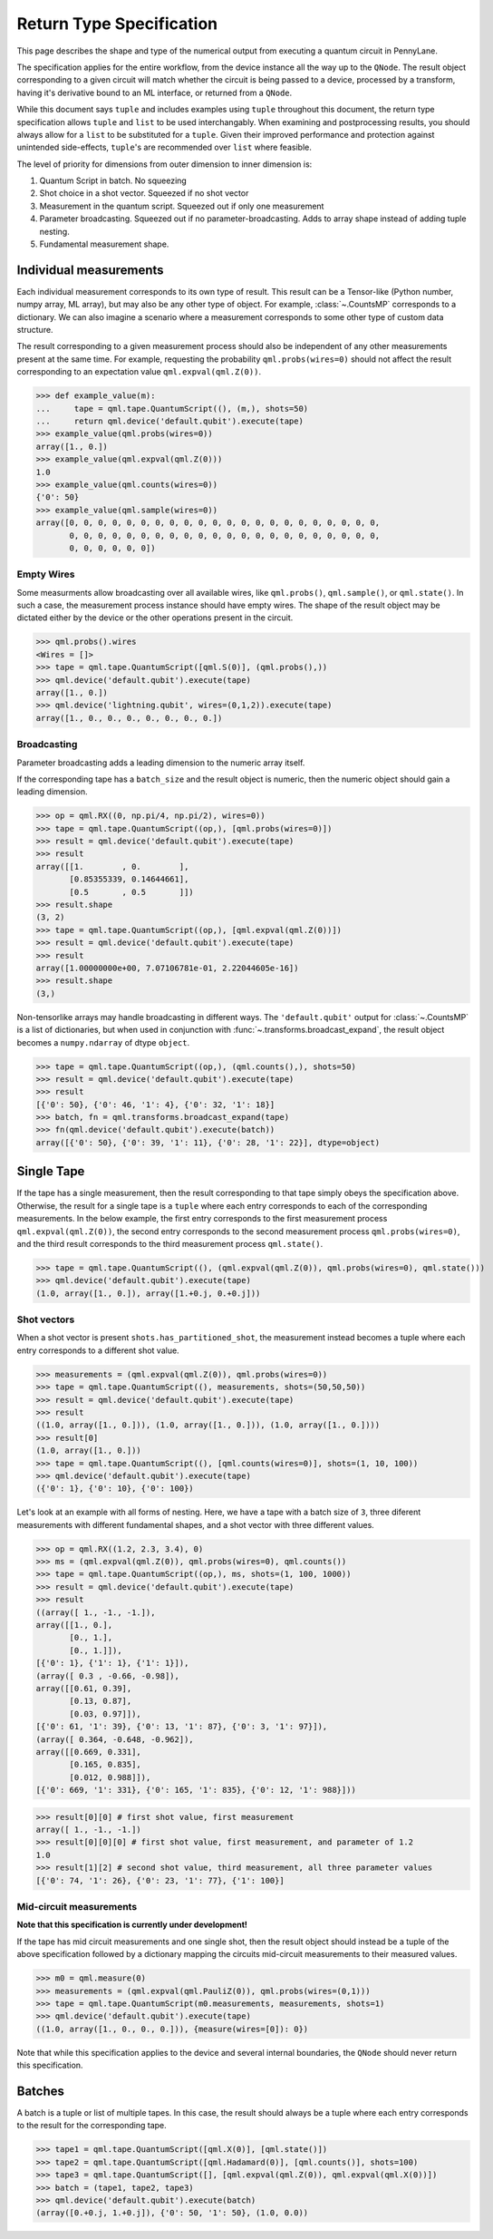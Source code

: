 
.. _ReturnTypeSpec:

Return Type Specification
~~~~~~~~~~~~~~~~~~~~~~~~~

This page describes the shape and type of the numerical output from executing a quantum circuit
in PennyLane.

The specification applies for the entire workflow, from the device instance all the
way up to the ``QNode``.  The result object corresponding to a given circuit
will match whether the circuit is being passed to a device, processed
by a transform, having it's derivative bound to an ML interface, or returned from a ``QNode``.

While this document says ``tuple`` and includes examples using ``tuple`` throughout this document, the
return type specification allows ``tuple`` and ``list`` to be used interchangably.
When examining and postprocessing
results, you should always allow for a ``list`` to be substituted for a ``tuple``. Given their
improved performance and protection against unintended side-effects, ``tuple``'s are recommended
over ``list`` where feasible.

The level of priority for dimensions from outer dimension to inner dimension is:

1. Quantum Script in batch. No squeezing
2. Shot choice in a shot vector. Squeezed if no shot vector
3. Measurement in the quantum script. Squeezed out if only one measurement
4. Parameter broadcasting. Squeezed out if no parameter-broadcasting.  Adds to array shape instead of adding tuple nesting.
5. Fundamental measurement shape.

Individual measurements
-----------------------

Each individual measurement corresponds to its own type of result. This result can be
a Tensor-like (Python number, numpy array, ML array), but may also be any other type of object.
For example, :class:`~.CountsMP` corresponds to a dictionary. We can also imagine a scenario where
a measurement corresponds to some other type of custom data structure.

The result corresponding to a given measurement process should also be independent of any other
measurements present at the same time.  For example, requesting the probability ``qml.probs(wires=0)``
should not affect the result corresponding to an expectation value ``qml.expval(qml.Z(0))``.

>>> def example_value(m):
...     tape = qml.tape.QuantumScript((), (m,), shots=50)
...     return qml.device('default.qubit').execute(tape)
>>> example_value(qml.probs(wires=0))
array([1., 0.])
>>> example_value(qml.expval(qml.Z(0)))
1.0
>>> example_value(qml.counts(wires=0))
{'0': 50}
>>> example_value(qml.sample(wires=0))
array([0, 0, 0, 0, 0, 0, 0, 0, 0, 0, 0, 0, 0, 0, 0, 0, 0, 0, 0, 0, 0, 0,
       0, 0, 0, 0, 0, 0, 0, 0, 0, 0, 0, 0, 0, 0, 0, 0, 0, 0, 0, 0, 0, 0,
       0, 0, 0, 0, 0, 0])


Empty Wires
^^^^^^^^^^^

Some measurments allow broadcasting over all available wires, like ``qml.probs()``, ``qml.sample()``,
or ``qml.state()``. In such a case, the measurement process instance should have empty wires.
The shape of the result object may be dictated either by the device or the other operations present in the circuit.

>>> qml.probs().wires
<Wires = []>
>>> tape = qml.tape.QuantumScript([qml.S(0)], (qml.probs(),))
>>> qml.device('default.qubit').execute(tape)
array([1., 0.])
>>> qml.device('lightning.qubit', wires=(0,1,2)).execute(tape)
array([1., 0., 0., 0., 0., 0., 0., 0.])

Broadcasting
^^^^^^^^^^^^

Parameter broadcasting adds a leading dimension to the numeric array itself.

If the corresponding tape has a ``batch_size`` and the result object is numeric, then the numeric object should
gain a leading dimension.

>>> op = qml.RX((0, np.pi/4, np.pi/2), wires=0))
>>> tape = qml.tape.QuantumScript((op,), [qml.probs(wires=0)])
>>> result = qml.device('default.qubit').execute(tape)
>>> result
array([[1.        , 0.        ],
       [0.85355339, 0.14644661],
       [0.5       , 0.5       ]])
>>> result.shape
(3, 2)
>>> tape = qml.tape.QuantumScript((op,), [qml.expval(qml.Z(0))])
>>> result = qml.device('default.qubit').execute(tape)
>>> result
array([1.00000000e+00, 7.07106781e-01, 2.22044605e-16])
>>> result.shape
(3,)

Non-tensorlike arrays may handle broadcasting in different ways. The ``'default.qubit'`` output
for :class:`~.CountsMP` is a list of dictionaries, but when used in conjunction with
:func:`~.transforms.broadcast_expand`, the result object becomes a ``numpy.ndarray`` of dtype ``object``.

>>> tape = qml.tape.QuantumScript((op,), (qml.counts(),), shots=50)
>>> result = qml.device('default.qubit').execute(tape)
>>> result
[{'0': 50}, {'0': 46, '1': 4}, {'0': 32, '1': 18}]
>>> batch, fn = qml.transforms.broadcast_expand(tape)
>>> fn(qml.device('default.qubit').execute(batch))
array([{'0': 50}, {'0': 39, '1': 11}, {'0': 28, '1': 22}], dtype=object)


Single Tape
-----------

If the tape has a single measurement, then the result corresponding to that tape simply obeys the specification
above.  Otherwise, the result for a single tape is a ``tuple`` where each entry corresponds to each
of the corresponding measurements. In the below example, the first entry corresponds to the first
measurement process ``qml.expval(qml.Z(0))``, the second entry corresponds to the second measurement process
``qml.probs(wires=0)``, and the third result corresponds to the third measurement process ``qml.state()``.

>>> tape = qml.tape.QuantumScript((), (qml.expval(qml.Z(0)), qml.probs(wires=0), qml.state()))
>>> qml.device('default.qubit').execute(tape)
(1.0, array([1., 0.]), array([1.+0.j, 0.+0.j]))

Shot vectors
^^^^^^^^^^^^

When a shot vector is present ``shots.has_partitioned_shot``, the measurement instead becomes a
tuple where each entry corresponds to a different shot value.

>>> measurements = (qml.expval(qml.Z(0)), qml.probs(wires=0))
>>> tape = qml.tape.QuantumScript((), measurements, shots=(50,50,50))
>>> result = qml.device('default.qubit').execute(tape)
>>> result
((1.0, array([1., 0.])), (1.0, array([1., 0.])), (1.0, array([1., 0.])))
>>> result[0]
(1.0, array([1., 0.]))
>>> tape = qml.tape.QuantumScript((), [qml.counts(wires=0)], shots=(1, 10, 100))
>>> qml.device('default.qubit').execute(tape)
({'0': 1}, {'0': 10}, {'0': 100})

Let's look at an example with all forms of nesting.  Here, we have a tape with a batch size of ``3``, three
diferent measurements with different fundamental shapes, and a shot vector with three different values.

>>> op = qml.RX((1.2, 2.3, 3.4), 0)
>>> ms = (qml.expval(qml.Z(0)), qml.probs(wires=0), qml.counts())
>>> tape = qml.tape.QuantumScript((op,), ms, shots=(1, 100, 1000))
>>> result = qml.device('default.qubit').execute(tape)
>>> result
((array([ 1., -1., -1.]),
array([[1., 0.],
       [0., 1.],
       [0., 1.]]),
[{'0': 1}, {'1': 1}, {'1': 1}]),
(array([ 0.3 , -0.66, -0.98]),
array([[0.61, 0.39],
       [0.13, 0.87],
       [0.03, 0.97]]),
[{'0': 61, '1': 39}, {'0': 13, '1': 87}, {'0': 3, '1': 97}]),
(array([ 0.364, -0.648, -0.962]),
array([[0.669, 0.331],
       [0.165, 0.835],
       [0.012, 0.988]]),
[{'0': 669, '1': 331}, {'0': 165, '1': 835}, {'0': 12, '1': 988}]))


>>> result[0][0] # first shot value, first measurement
array([ 1., -1., -1.])
>>> result[0][0][0] # first shot value, first measurement, and parameter of 1.2
1.0
>>> result[1][2] # second shot value, third measurement, all three parameter values
[{'0': 74, '1': 26}, {'0': 23, '1': 77}, {'1': 100}]


Mid-circuit measurements
^^^^^^^^^^^^^^^^^^^^^^^^

**Note that this specification is currently under development!**

If the tape has mid circuit measurements and one single shot, then the result object
should instead be a tuple of the above specification followed by a dictionary mapping the
circuits mid-circuit measurements to their measured values.

>>> m0 = qml.measure(0)
>>> measurements = (qml.expval(qml.PauliZ(0)), qml.probs(wires=(0,1)))
>>> tape = qml.tape.QuantumScript(m0.measurements, measurements, shots=1)
>>> qml.device('default.qubit').execute(tape)
((1.0, array([1., 0., 0., 0.])), {measure(wires=[0]): 0})

Note that while this specification applies to the device and several internal boundaries,
the ``QNode`` should never return this specification.

Batches
-------

A batch is a tuple or list of multiple tapes.  In this case, the result should always be a tuple
where each entry corresponds to the result for the corresponding tape.

>>> tape1 = qml.tape.QuantumScript([qml.X(0)], [qml.state()])
>>> tape2 = qml.tape.QuantumScript([qml.Hadamard(0)], [qml.counts()], shots=100)
>>> tape3 = qml.tape.QuantumScript([], [qml.expval(qml.Z(0)), qml.expval(qml.X(0))])
>>> batch = (tape1, tape2, tape3)
>>> qml.device('default.qubit').execute(batch)
(array([0.+0.j, 1.+0.j]), {'0': 50, '1': 50}, (1.0, 0.0))